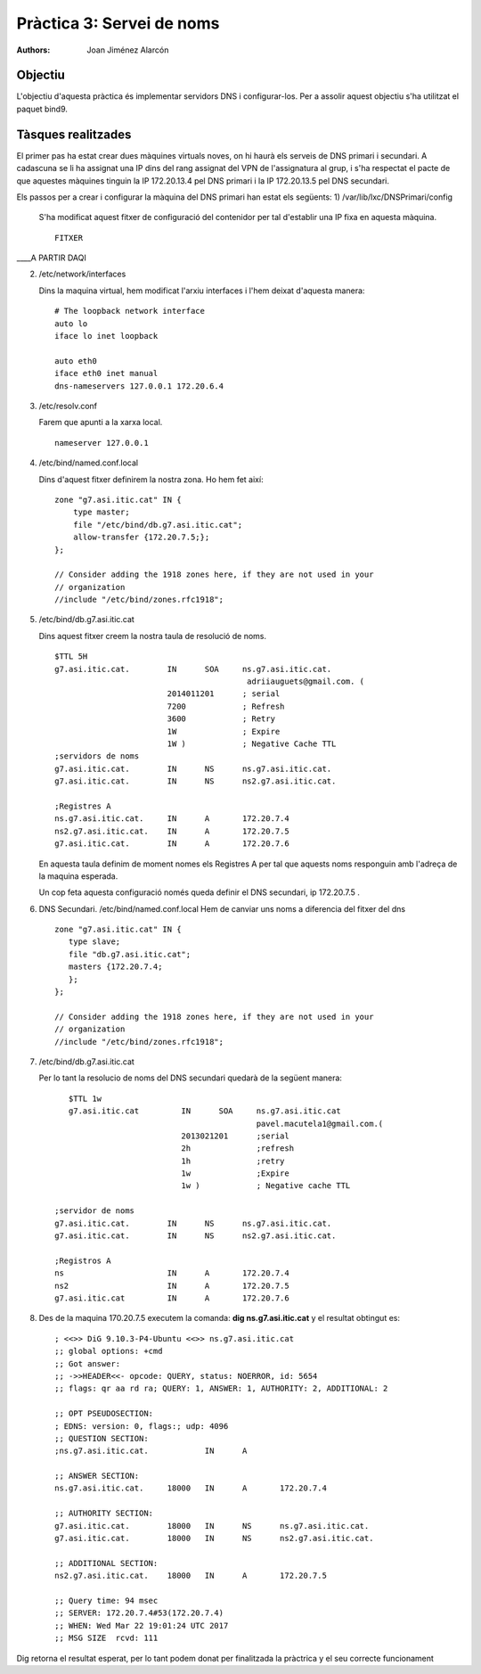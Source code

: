 Pràctica 3: Servei de noms
==========================

:authors: Joan Jiménez Alarcón

Objectiu
--------
L'objectiu d'aquesta pràctica és implementar servidors DNS i configurar-los. Per a assolir aquest objectiu s'ha utilitzat el paquet bind9.

Tàsques realitzades
-------------------

El primer pas ha estat crear dues màquines virtuals noves, on hi haurà els serveis de DNS primari i secundari. A cadascuna se li ha assignat una IP dins del rang assignat del VPN de l'assignatura al grup, i s'ha respectat el pacte de que aquestes màquines tinguin la IP 172.20.13.4 pel DNS primari i la IP 172.20.13.5 pel DNS secundari.

Els passos per a crear i configurar la màquina del DNS primari han estat els següents:
1) /var/lib/lxc/DNSPrimari/config

	S'ha modificat aquest fitxer de configuració del contenidor per tal d'establir una IP fixa en aquesta màquina.
	::
		FITXER
____A PARTIR DAQI

2) /etc/network/interfaces

   Dins la maquina virtual, hem modificat l'arxiu interfaces i l'hem deixat d'aquesta manera:
   ::
      # The loopback network interface
      auto lo
      iface lo inet loopback

      auto eth0
      iface eth0 inet manual
      dns-nameservers 127.0.0.1 172.20.6.4

3) /etc/resolv.conf

   Farem que apunti a la xarxa local.
   ::
      nameserver 127.0.0.1

4) /etc/bind/named.conf.local

   Dins d'aquest fitxer definirem la nostra zona. Ho hem fet així:
   ::
      zone "g7.asi.itic.cat" IN {
          type master;
          file "/etc/bind/db.g7.asi.itic.cat";
          allow-transfer {172.20.7.5;};
      };

      // Consider adding the 1918 zones here, if they are not used in your
      // organization
      //include "/etc/bind/zones.rfc1918";

5) /etc/bind/db.g7.asi.itic.cat

   Dins aquest fitxer creem la nostra taula de resolució de noms.
   ::
      $TTL 5H
      g7.asi.itic.cat.        IN      SOA     ns.g7.asi.itic.cat.
                                               adriiauguets@gmail.com. (
                              2014011201      ; serial
                              7200            ; Refresh
                              3600            ; Retry
                              1W              ; Expire
                              1W )            ; Negative Cache TTL
      ;servidors de noms
      g7.asi.itic.cat.        IN      NS      ns.g7.asi.itic.cat.
      g7.asi.itic.cat.        IN      NS      ns2.g7.asi.itic.cat.

      ;Registres A
      ns.g7.asi.itic.cat.     IN      A       172.20.7.4
      ns2.g7.asi.itic.cat.    IN      A       172.20.7.5
      g7.asi.itic.cat.        IN      A       172.20.7.6

   En aquesta taula definim de moment nomes els Registres A per tal que aquests noms responguin amb l'adreça de la maquina esperada.

   Un cop feta aquesta configuració només queda definir el DNS secundari, ip 172.20.7.5 .

6) DNS Secundari. /etc/bind/named.conf.local
   Hem de canviar uns noms a diferencia del fitxer del dns
   ::
     zone "g7.asi.itic.cat" IN {
        type slave;
        file "db.g7.asi.itic.cat";
        masters {172.20.7.4;
        };
     };

     // Consider adding the 1918 zones here, if they are not used in your
     // organization
     //include "/etc/bind/zones.rfc1918";



7) /etc/bind/db.g7.asi.itic.cat

   Per lo tant la resolucio de noms del DNS secundari quedarà de la següent manera:

   ::

	$TTL 1w
      	g7.asi.itic.cat         IN      SOA     ns.g7.asi.itic.cat
	 					pavel.macutela1@gmail.com.(
	                	2013021201      ;serial
			        2h              ;refresh
          		        1h              ;retry
                       	        1w              ;Expire
                       	        1w )            ; Negative cache TTL

     ;servidor de noms
     g7.asi.itic.cat.        IN      NS      ns.g7.asi.itic.cat.
     g7.asi.itic.cat.        IN      NS      ns2.g7.asi.itic.cat.

     ;Registros A
     ns                      IN      A       172.20.7.4
     ns2                     IN      A       172.20.7.5
     g7.asi.itic.cat         IN      A       172.20.7.6


8) Des de la maquina 170.20.7.5 executem la comanda: **dig ns.g7.asi.itic.cat** y el resultat obtingut es:

   ::

	; <<>> DiG 9.10.3-P4-Ubuntu <<>> ns.g7.asi.itic.cat
	;; global options: +cmd
	;; Got answer:
	;; ->>HEADER<<- opcode: QUERY, status: NOERROR, id: 5654
 	;; flags: qr aa rd ra; QUERY: 1, ANSWER: 1, AUTHORITY: 2, ADDITIONAL: 2

	;; OPT PSEUDOSECTION:
	; EDNS: version: 0, flags:; udp: 4096
	;; QUESTION SECTION:
	;ns.g7.asi.itic.cat.		IN	A

 	;; ANSWER SECTION:
	ns.g7.asi.itic.cat.	18000	IN	A	172.20.7.4

 	;; AUTHORITY SECTION:
	g7.asi.itic.cat.	18000	IN	NS	ns.g7.asi.itic.cat.
	g7.asi.itic.cat.	18000	IN	NS	ns2.g7.asi.itic.cat.

	;; ADDITIONAL SECTION:
	ns2.g7.asi.itic.cat.	18000	IN	A	172.20.7.5

        ;; Query time: 94 msec
 	;; SERVER: 172.20.7.4#53(172.20.7.4)
	;; WHEN: Wed Mar 22 19:01:24 UTC 2017
	;; MSG SIZE  rcvd: 111

Dig retorna el resultat esperat, per lo tant podem donat per finalitzada la pràctrica y el seu correcte funcionament